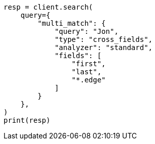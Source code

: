 // This file is autogenerated, DO NOT EDIT
// query-dsl/multi-match-query.asciidoc:482

[source, python]
----
resp = client.search(
    query={
        "multi_match": {
            "query": "Jon",
            "type": "cross_fields",
            "analyzer": "standard",
            "fields": [
                "first",
                "last",
                "*.edge"
            ]
        }
    },
)
print(resp)
----
